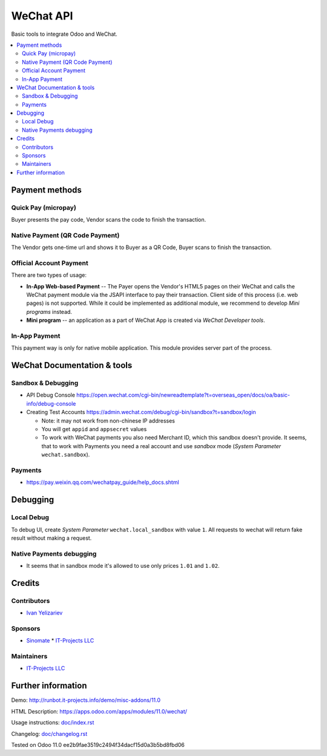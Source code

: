 ============
 WeChat API
============

Basic tools to integrate Odoo and WeChat.

.. contents::
   :local:

Payment methods
===============

Quick Pay (micropay)
--------------------

Buyer presents the pay code, Vendor scans the code to finish the transaction.

Native Payment (QR Code Payment)
--------------------------------

The Vendor gets one-time url and shows it to Buyer as a QR Code, Buyer scans to finish the transaction.

Official Account Payment
------------------------

There are two types of usage:

* **In-App Web-based Payment** -- The Payer opens the Vendor's HTML5 pages on their WeChat and calls the WeChat payment module via the JSAPI interface to pay their transaction. Client side of this process (i.e. web pages) is not supported. While it could be implemented as additional module, we recommend to develop *Mini programs* instead.
* **Mini program** -- an application as a part of WeChat App is created via *WeChat Developer tools*.

In-App Payment
--------------

This payment way is only for native mobile application. This module provides server part of the process.

WeChat Documentation & tools
============================

Sandbox & Debugging
-------------------

* API Debug Console https://open.wechat.com/cgi-bin/newreadtemplate?t=overseas_open/docs/oa/basic-info/debug-console
* Creating Test Accounts https://admin.wechat.com/debug/cgi-bin/sandbox?t=sandbox/login

  * Note: it may not work from non-chinese IP addresses
  * You will get ``appid`` and ``appsecret`` values
  * To work with WeChat payments you also need Merchant ID, which this sandbox
    doesn't provide. It seems, that to work with Payments you need a real
    account and use *sandbox* mode (*System Parameter* ``wechat.sandbox``).

Payments
--------

* https://pay.weixin.qq.com/wechatpay_guide/help_docs.shtml

Debugging
=========

Local Debug
-----------

To debug UI, create *System Parameter* ``wechat.local_sandbox`` with value ``1``. All requests to wechat will return fake result without making a request.

Native Payments debugging
-------------------------

* It seems that in sandbox mode it's allowed to use only prices ``1.01`` and ``1.02``.
 
Credits
=======

Contributors
------------
* `Ivan Yelizariev <https://it-projects.info/team/yelizariev>`__

Sponsors
--------
* `Sinomate <http://sinomate.net/>`__		 * `IT-Projects LLC <https://it-projects.info>`__

Maintainers
-----------
* `IT-Projects LLC <https://it-projects.info>`__

Further information
===================

Demo: http://runbot.it-projects.info/demo/misc-addons/11.0

HTML Description: https://apps.odoo.com/apps/modules/11.0/wechat/

Usage instructions: `<doc/index.rst>`_

Changelog: `<doc/changelog.rst>`_

Tested on Odoo 11.0 ee2b9fae3519c2494f34dacf15d0a3b5bd8fbd06
